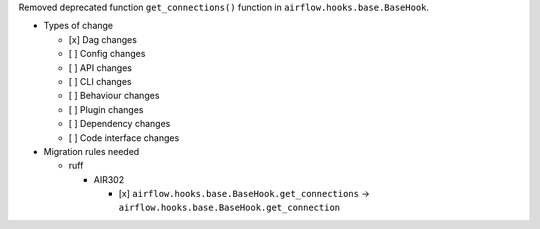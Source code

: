 Removed deprecated function ``get_connections()`` function in ``airflow.hooks.base.BaseHook``.

* Types of change

  * [x] Dag changes
  * [ ] Config changes
  * [ ] API changes
  * [ ] CLI changes
  * [ ] Behaviour changes
  * [ ] Plugin changes
  * [ ] Dependency changes
  * [ ] Code interface changes

* Migration rules needed

  * ruff

    * AIR302

      * [x] ``airflow.hooks.base.BaseHook.get_connections`` → ``airflow.hooks.base.BaseHook.get_connection``
